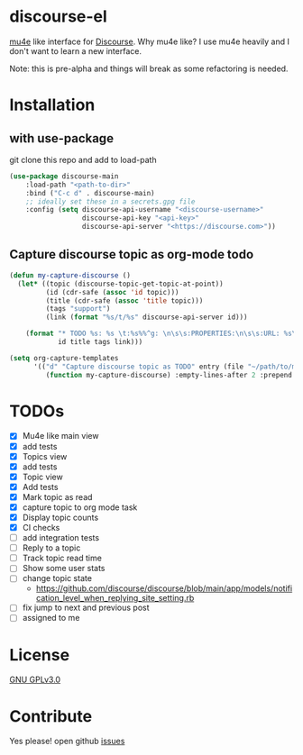 * discourse-el
[[https://github.com/manojm321/discourse-el/actions][file:https://github.com/manojm321/discourse-el/workflows/check/badge.svg]] [[http://www.gnu.org/licenses/gpl-3.0.txt][file:https://img.shields.io/badge/license-GPL_v3-green.svg]]

[[https://www.djcbsoftware.nl/code/mu/mu4e.html][mu4e]] like interface for [[https://www.discourse.org/][Discourse]]. Why mu4e like? I use mu4e heavily and I don't
want to learn a new interface.

Note: this is pre-alpha and things will break as some refactoring is needed.
#+html: <p align="center"><img src="1.png" /></p>
* Installation
** with use-package
git clone this repo and add to load-path
#+begin_src emacs-lisp
  (use-package discourse-main
      :load-path "<path-to-dir>"
      :bind ("C-c d" . discourse-main)
      ;; ideally set these in a secrets.gpg file
      :config (setq discourse-api-username "<discourse-username>"
                    discourse-api-key "<api-key>"
                    discourse-api-server "<https://discourse.com>"))
#+end_src

** Capture discourse topic as org-mode todo
#+begin_src emacs-lisp
  (defun my-capture-discourse ()
    (let* ((topic (discourse-topic-get-topic-at-point))
           (id (cdr-safe (assoc 'id topic)))
           (title (cdr-safe (assoc 'title topic)))
           (tags "support")
           (link (format "%s/t/%s" discourse-api-server id)))

      (format "* TODO %s: %s \t:%s%%^g: \n\s\s:PROPERTIES:\n\s\s:URL: %s\n\s\s:END:\n"
              id title tags link)))

  (setq org-capture-templates
        '(("d" "Capture discourse topic as TODO" entry (file "~/path/to/my/todo.org")
           (function my-capture-discourse) :empty-lines-after 2 :prepend t)))
#+end_src
* TODOs
- [X] Mu4e like main view
- [X] add tests
- [X] Topics view
- [X] add tests
- [X] Topic view
- [X] Add tests
- [X] Mark topic as read
- [X] capture topic to org mode task
- [X] Display topic counts
- [X] CI checks
- [ ] add integration tests
- [ ] Reply to a topic
- [ ] Track topic read time
- [ ] Show some user stats
- [ ] change topic state
  - https://github.com/discourse/discourse/blob/main/app/models/notification_level_when_replying_site_setting.rb
- [ ] fix jump to next and previous post
- [ ] assigned to me

* License

  [[file:LICENSE][GNU GPLv3.0]]

* Contribute

  Yes please! open github [[https://github.com/manojm321/discourse-el/issues][issues]]
